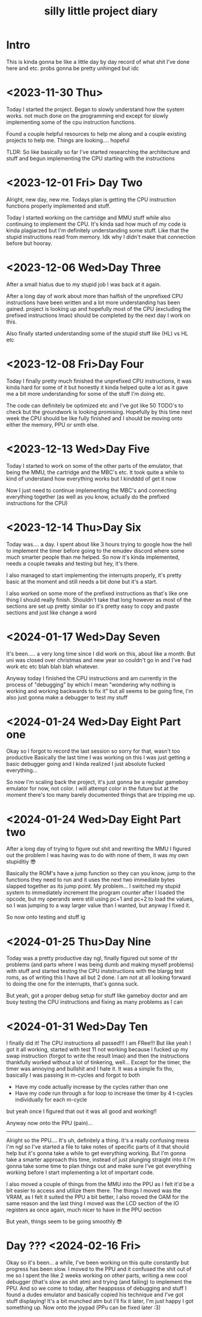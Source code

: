 #+TITLE: silly little project diary

* Intro
This is kinda gonna be like a little day by day record of what shit
I've done here and etc. probs gonna be pretty unhinged but idc

* <2023-11-30 Thu>
Today I started the project. Began to slowly understand how the system
works. not much done on the programming end except for slowly
implementing some of the cpu instruction functions.

Found a couple helpful resources to help me along and a couple
existing projects to help me. Things are looking.... hopeful

TLDR: So like basically so far I've started researching the
architecture and stuff and begun implementing the CPU starting with the instructions

* <2023-12-01 Fri> Day Two
Alright, new day, new me. Todays plan is getting the CPU instruction
functions properly implemented and stuff.

Today I started working on the cartridge and MMU stuff while also
continuing to implement the CPU. It's kinda sad how much of my code is
kinda plagiarzed but I'm definitely understanding some stuff. Like
that the stupid instructions read from memory. Idk why I didn't make
that connection before but hooray.

* <2023-12-06 Wed>Day Three
After a small hiatus due to my stupid job I was back at it again.

After a long day of work about more than halfish of the unprefixed CPU
instructions have been written and a lot more understanding has been
gained. project is looking up and hopefully most of the CPU (excluding
the prefixed instructions lmao) should be completed by the next day I
work on this.

Also finally started understanding some of the stupid stuff like (HL) vs HL etc

* <2023-12-08 Fri>Day Four
Today I finally pretty much finished the unprefixed CPU instructions,
it was kinda hard for some of it but honestly it kinda helped quite a
lot as it gave me a bit more understanding for some of the stuff I'm
doing etc.

The code can definitely be optimized etc and I've got like 50 TODO's
to check but the groundwork is looking promising. Hopefully by this
time next week the CPU should be like fully finished and I should be
moving onto either the memory, PPU or smth else.

* <2023-12-13 Wed>Day Five
Today I started to work on some of the other parts of the emulator,
that being the MMU, the cartridge and the MBC's etc. It took quite a
while to kind of understand how everything works but I kindddd of get
it now

Now I just need to continue implementing the MBC's and connecting
everything together (as well as you know, actually do the prefixed
instructions for the CPU)

* <2023-12-14 Thu>Day Six
Today was.... a day. I spent about like 3 hours trying to google how
the hell to implement the timer before going to the emudev discord
where some much smarter people than me helped. So now it's kinda
implemented, needs a couple tweaks and testing but hey, it's there.

I also managed to start implementing the interrupts properly, it's
pretty basic at the moment and still needs a bit done but it's a start.

I also worked on some more of the prefixed instructions as that's like
one thing I should really finish. Shouldn't take that long however as
most of the sections are set up pretty similar so it's pretty easy to
copy and paste sections and just like change a word

* <2024-01-17 Wed>Day Seven
It's been..... a very long time since I did work on this, about like a
month. But uni was closed over christmas and new year so couldn't go in and I've
had work etc etc blah blah blah whatever.

Anyway today I finished the CPU instructions and am currently in the process of
"debugging" by which I mean "wondering why nothing is working and working
backwards to fix it" but all seems to be going fine, I'm also just gonna make a
debugger to test my stuff

* <2024-01-24 Wed>Day Eight Part one
Okay so I forgot to record the last session so sorry for that, wasn't too
productive
Basically the last time I was working on this I was just getting a basic
debugger going and I kinda realized I just absolute fucked everything...

So now I'm scaling back the project, it's just gonna be a regular gameboy
emulator for now, not color. I will attempt color in the future but at the
moment there's too many barely documented things that are tripping me up.

* <2024-01-24 Wed>Day Eight Part two
After a long day of trying to figure out shit and rewriting the MMU I figured
out the problem I was having was to do with none of them, it was my own
stupiditiy 😎

Basically the ROM's have a jump function so they can you know, jump to the
functions they need to run and it uses the next two immediate bytes slapped
together as its jump point. My problem... I switched my stupid system to
immediately increment the program counter after I loaded the opcode, but my
operands were still using pc+1 and pc+2 to load the values, so I was jumping to
a way larger value than I wanted, but anyway I fixed it.

So now onto testing and stuff ig

* <2024-01-25 Thu>Day Nine
Today was a pretty productive day ngl, finally figured out some of thr problems
(and parts where I was being dumb and making myself problems) with stuff and
started testing the CPU inststructions with the blargg test roms, as of writing
this I have all but 2 done. I am not at all looking forward to doing the one for
the interrupts, that's gonna suck.

But yeah, got a proper debug setup for stuff like gameboy doctor and am busy
testing the CPU instructions and fixing as many problems as I can

* <2024-01-31 Wed>Day Ten 
I finally did it!
The CPU instructions all passed!!! I am FRee!!!
But like yeah I got it all working, started with test 11 not working because I
fucked up my swap instruction (forgot to write the result lmao) and then the
instructions thankfully worked without a lot of tinkering, well...
Except for the timer, the timer was annoying and bullshit and I hate it. It was
a simple fix tho, basically I was passing in m-cycles and forgot to both

+ Have my code actually increase by the cycles rather than one
+ Have my code run through a for loop to increase the timer by 4 t-cycles
  individually for each m-cycle

but yeah once I figured that out it was all good and working!!

Anyway now onto the PPU (pain)...

-----

Alright so the PPU....
It's uh, definitely a thing. It's a really confusing mess I'm ngl so I've
started a file to take notes of specific parts of it that should help but it's
gonna take a while to get everything working. But I'm gonna take a smarter
approach this time, instead of just plunging straight into it I'm gonna take
some time to plan things out and make sure I've got everything working before I
start implementing a lot of important code.

I also moved a couple of things from the MMU into the PPU as I felt it'd be a
bit easier to access and utilize them there. The things I moved was the VRAM, as
I felt it suited the PPU a bit better, I also moved the OAM for the same reason
and the last thing I moved was the LCD section of the IO registers as once
again, much nicer to have in the PPU section

But yeah, things seem to be going smoothly 😎
 
* Day ??? <2024-02-16 Fri>
Okay so it's been... a while, I've been working on this quite constantly but
progress has been slow. I moved to the PPU and it confused the shit out of me so
I spent the like 2 weeks working on other parts, writing a new cool debugger
(that's slow as shit atm) and trying (and failing) to implement the PPU.
And so we come to today, after heappssss of debugging and stuff I found a dudes
emulator and basically copied his technique and I've got stuff displaying!
It's a bit munched atm but I'll fix it later, I'm just happy I got something up.
Now onto the joypad (PPu can be fixed later :3)
